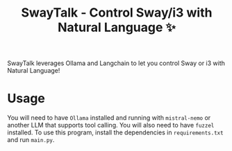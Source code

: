 #+TITLE:SwayTalk - Control Sway/i3 with Natural Language ✨
SwayTalk leverages Ollama and Langchain to let you control Sway or i3 with Natural Language!
* Usage
You will need to have ~Ollama~ installed and running with ~mistral-nemo~ or another LLM that supports tool calling.
You will also need to have ~fuzzel~ installed.
To use this program, install the dependencies in ~requirements.txt~ and run ~main.py~.
